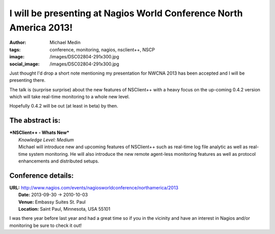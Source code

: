 I will be presenting at Nagios World Conference North America 2013!
###################################################################
:author: Michael Medin
:tags: conference, monitoring, nagios, nsclient++, NSCP
:image: /images/DSC02804-291x300.jpg
:social_image: /images/DSC02804-291x300.jpg

Just thought I'd drop a short note mentioning my
presentation for NWCNA 2013 has been accepted and I will be presenting
there.

The talk is (surprise surprise) about the new features of NSClient++
with a heavy focus on the up-coming 0.4.2 version which will take
real-time monitoring to a whole new level.

.. PELICAN_END_SUMMARY

Hopefully 0.4.2 will be out (at least in beta) by then.

The abstract is:
================

| ***NSClient++ - Whats New***
|  *Knowledge Level: Medium*
|  Michael will introduce new and upcoming features of NSClient++ such
  as real-time log file analytic as well as real-time system monitoring.
  He will also introduce the new remote agent-less monitoring features
  as well as protocol enhancements and distributed setups.

Conference details:
===================

| **URL:** http://www.nagios.com/events/nagiosworldconference/northamerica/2013
|  **Date:** 2013-09-30 -> 2010-10-03
|  **Venue:** Embassy Suites St. Paul
|  **Location:** Saint Paul, Minnesota, USA 55101

I was there year before last year and had a great time so if you in the
vicinity and have an interest in Nagios and/or monitoring be sure to
check it out!
